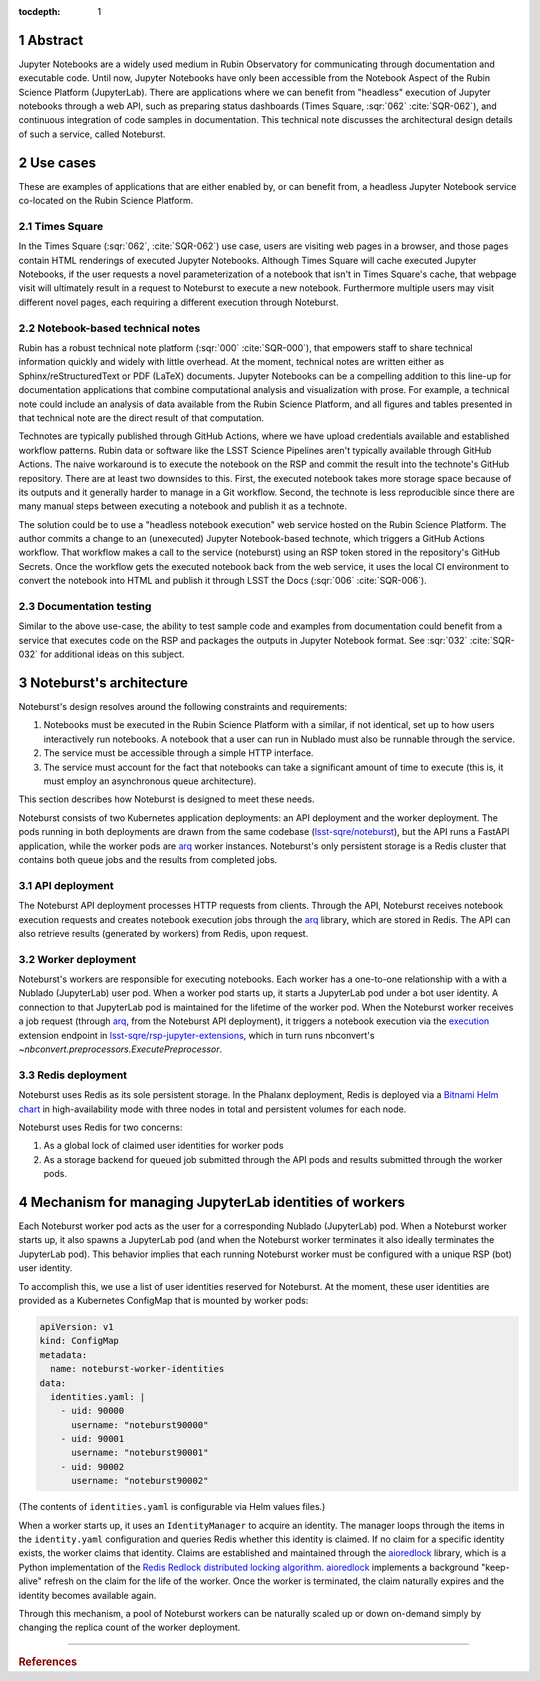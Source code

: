 :tocdepth: 1

.. Please do not modify tocdepth; will be fixed when a new Sphinx theme is shipped.

.. sectnum::

Abstract
========

Jupyter Notebooks are a widely used medium in Rubin Observatory for communicating through documentation and executable code.
Until now, Jupyter Notebooks have only been accessible from the Notebook Aspect of the Rubin Science Platform (JupyterLab).
There are applications where we can benefit from "headless" execution of Jupyter notebooks through a web API, such as preparing status dashboards (Times Square, :sqr:`062` :cite:`SQR-062`), and continuous integration of code samples in documentation.
This technical note discusses the architectural design details of such a service, called Noteburst.

Use cases
=========

These are examples of applications that are either enabled by, or can benefit from, a headless Jupyter Notebook service co-located on the Rubin Science Platform.

Times Square
------------

In the Times Square (:sqr:`062`, :cite:`SQR-062`) use case, users are visiting web pages in a browser, and those pages contain HTML renderings of executed Jupyter Notebooks.
Although Times Square will cache executed Jupyter Notebooks, if the user requests a novel parameterization of a notebook that isn't in Times Square's cache, that webpage visit will ultimately result in a request to Noteburst to execute a new notebook.
Furthermore multiple users may visit different novel pages, each requiring a different execution through Noteburst.

Notebook-based technical notes
------------------------------

Rubin has a robust technical note platform (:sqr:`000` :cite:`SQR-000`), that empowers staff to share technical information quickly and widely with little overhead.
At the moment, technical notes are written either as Sphinx/reStructuredText or PDF (LaTeX) documents.
Jupyter Notebooks can be a compelling addition to this line-up for documentation applications that combine computational analysis and visualization with prose.
For example, a technical note could include an analysis of data available from the Rubin Science Platform, and all figures and tables presented in that technical note are the direct result of that computation.

Technotes are typically published through GitHub Actions, where we have upload credentials available and established workflow patterns.
Rubin data or software like the LSST Science Pipelines aren't typically available through GitHub Actions.
The naive workaround is to execute the notebook on the RSP and commit the result into the technote's GitHub repository.
There are at least two downsides to this.
First, the executed notebook takes more storage space because of its outputs and it generally harder to manage in a Git workflow.
Second, the technote is less reproducible since there are many manual steps between executing a notebook and publish it as a technote.

The solution could be to use a "headless notebook execution" web service hosted on the Rubin Science Platform.
The author commits a change to an (unexecuted) Jupyter Notebook-based technote, which triggers a GitHub Actions workflow.
That workflow makes a call to the service (noteburst) using an RSP token stored in the repository's GitHub Secrets.
Once the workflow gets the executed notebook back from the web service, it uses the local CI environment to convert the notebook into HTML and publish it through LSST the Docs (:sqr:`006` :cite:`SQR-006`).

Documentation testing
---------------------

Similar to the above use-case, the ability to test sample code and examples from documentation could benefit from a service that executes code on the RSP and packages the outputs in Jupyter Notebook format.
See :sqr:`032` :cite:`SQR-032` for additional ideas on this subject.

Noteburst's architecture
========================

Noteburst's design resolves around the following constraints and requirements:

1. Notebooks must be executed in the Rubin Science Platform with a similar, if not identical, set up to how users interactively run notebooks.
   A notebook that a user can run in Nublado must also be runnable through the service.
2. The service must be accessible through a simple HTTP interface.
3. The service must account for the fact that notebooks can take a significant amount of time to execute (this is, it must employ an asynchronous queue architecture).

This section describes how Noteburst is designed to meet these needs.

.. diagrams:: deployment_diagram.py

Noteburst consists of two Kubernetes application deployments: an API deployment and the worker deployment.
The pods running in both deployments are drawn from the same codebase (`lsst-sqre/noteburst`_), but the API runs a FastAPI application, while the worker pods are arq_ worker instances.
Noteburst's only persistent storage is a Redis cluster that contains both queue jobs and the results from completed jobs.

API deployment
--------------

The Noteburst API deployment processes HTTP requests from clients.
Through the API, Noteburst receives notebook execution requests and creates notebook execution jobs through the arq_ library, which are stored in Redis.
The API can also retrieve results (generated by workers) from Redis, upon request.

Worker deployment
-----------------

Noteburst's workers are responsible for executing notebooks.
Each worker has a one-to-one relationship with a with a Nublado (JupyterLab) user pod.
When a worker pod starts up, it starts a JupyterLab pod under a bot user identity.
A connection to that JupyterLab pod is maintained for the lifetime of the worker pod.
When the Noteburst worker receives a job request (through arq_, from the Noteburst API deployment), it triggers a notebook execution via the `execution <https://github.com/lsst-sqre/rsp-jupyter-extensions/blob/main/rsp_jupyter_extensions/execution.py>`_ extension endpoint in `lsst-sqre/rsp-jupyter-extensions`_, which in turn runs nbconvert's `~nbconvert.preprocessors.ExecutePreprocessor`.

Redis deployment
----------------

Noteburst uses Redis as its sole persistent storage.
In the Phalanx deployment, Redis is deployed via a `Bitnami Helm chart <https://github.com/bitnami/charts/tree/master/bitnami/redis>`__ in high-availability mode with three nodes in total and persistent volumes for each node.

Noteburst uses Redis for two concerns:

1. As a global lock of claimed user identities for worker pods
2. As a storage backend for queued job submitted through the API pods and results submitted through the worker pods.

Mechanism for managing JupyterLab identities of workers
=======================================================

Each Noteburst worker pod acts as the user for a corresponding Nublado (JupyterLab) pod.
When a Noteburst worker starts up, it also spawns a JupyterLab pod (and when the Noteburst worker terminates it also ideally terminates the JupyterLab pod).
This behavior implies that each running Noteburst worker must be configured with a unique RSP (bot) user identity.

To accomplish this, we use a list of user identities reserved for Noteburst.
At the moment, these user identities are provided as a Kubernetes ConfigMap that is mounted by worker pods:

.. code-block:: yaml

   apiVersion: v1
   kind: ConfigMap
   metadata:
     name: noteburst-worker-identities
   data:
     identities.yaml: |
       - uid: 90000
         username: "noteburst90000"
       - uid: 90001
         username: "noteburst90001"
       - uid: 90002
         username: "noteburst90002"

(The contents of ``identities.yaml`` is configurable via Helm values files.)

When a worker starts up, it uses an ``IdentityManager`` to acquire an identity.
The manager loops through the items in the ``identity.yaml`` configuration and queries Redis whether this identity is claimed.
If no claim for a specific identity exists, the worker claims that identity.
Claims are established and maintained through the aioredlock_ library, which is a Python implementation of the `Redis Redlock distributed locking algorithm <https://redis.io/docs/reference/patterns/distributed-locks/>`__.
aioredlock_ implements a background "keep-alive" refresh on the claim for the life of the worker.
Once the worker is terminated, the claim naturally expires and the identity becomes available again.

Through this mechanism, a pool of Noteburst workers can be naturally scaled up or down on-demand simply by changing the replica count of the worker deployment.

----

.. rubric:: References

.. Make in-text citations with: :cite:`bibkey`.

.. bibliography:: local.bib lsstbib/books.bib lsstbib/lsst.bib lsstbib/lsst-dm.bib lsstbib/refs.bib lsstbib/refs_ads.bib
   :style: lsst_aa

.. Links

.. _aioredlock: https://github.com/joanvila/aioredlock
.. _arq: https://arq-docs.helpmanual.io
.. _FastAPI: https://fastapi.tiangolo.com
.. _lsst-sqre/noteburst: https://github.com/lsst-sqre/noteburst
.. _lsst-sqre/rsp-jupyter-extensions: https://github.com/lsst-sqre/rsp-jupyter-extensions
